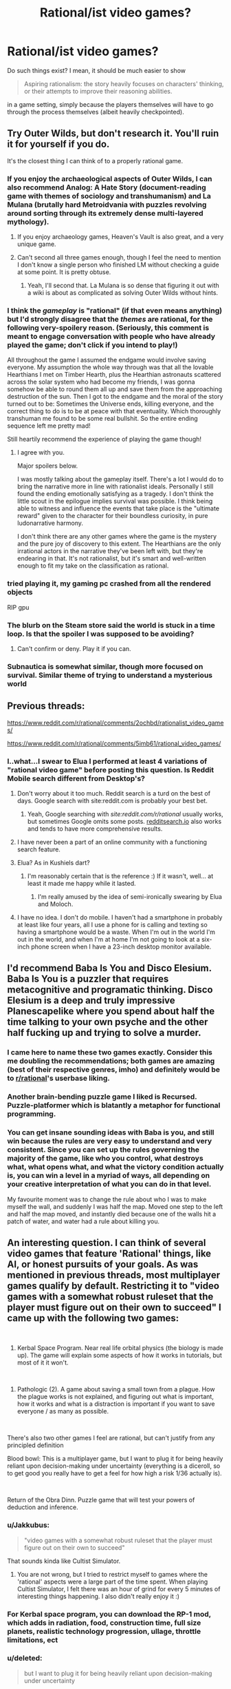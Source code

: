 #+TITLE: Rational/ist video games?

* Rational/ist video games?
:PROPERTIES:
:Author: hxcloud99
:Score: 36
:DateUnix: 1595954178.0
:DateShort: 2020-Jul-28
:END:
Do such things exist? I mean, it should be much easier to show

#+begin_quote
  Aspiring rationalism: the story heavily focuses on characters' thinking, or their attempts to improve their reasoning abilities.
#+end_quote

in a game setting, simply because the players themselves will have to go through the process themselves (albeit heavily checkpointed).


** Try Outer Wilds, but don't research it. You'll ruin it for yourself if you do.

It's the closest thing I can think of to a properly rational game.
:PROPERTIES:
:Author: Revlar
:Score: 28
:DateUnix: 1595954411.0
:DateShort: 2020-Jul-28
:END:

*** If you enjoy the archaeological aspects of Outer Wilds, I can also recommend Analog: A Hate Story (document-reading game with themes of sociology and transhumanism) and La Mulana (brutally hard Metroidvania with puzzles revolving around sorting through its extremely dense multi-layered mythology).
:PROPERTIES:
:Author: jtolmar
:Score: 11
:DateUnix: 1595963117.0
:DateShort: 2020-Jul-28
:END:

**** If you enjoy archaeology games, Heaven's Vault is also great, and a very unique game.
:PROPERTIES:
:Author: SynarXelote
:Score: 4
:DateUnix: 1595976071.0
:DateShort: 2020-Jul-29
:END:


**** Can't second all three games enough, though I feel the need to mention I don't know a single person who finished LM without checking a guide at some point. It is pretty obtuse.
:PROPERTIES:
:Author: Makin-
:Score: 2
:DateUnix: 1596011873.0
:DateShort: 2020-Jul-29
:END:

***** Yeah, I'll second that. La Mulana is so dense that figuring it out with a wiki is about as complicated as solving Outer Wilds without hints.
:PROPERTIES:
:Author: jtolmar
:Score: 1
:DateUnix: 1596012039.0
:DateShort: 2020-Jul-29
:END:


*** I think the /gameplay/ is "rational" (if that even means anything) but I'd strongly disagree that the /themes/ are rational, for the following very-spoilery reason. (Seriously, this comment is meant to engage conversation with people who have already played the game; don't click if you intend to play!)

All throughout the game I assumed the endgame would involve saving everyone. My assumption the whole way through was that all the lovable Hearthians I met on Timber Hearth, plus the Hearthian astronauts scattered across the solar system who had become my friends, I was gonna somehow be able to round them all up and save them from the approaching destruction of the sun. Then I got to the endgame and the moral of the story turned out to be: Sometimes the Universe ends, killing everyone, and the correct thing to do is to be at peace with that eventuality. Which thoroughly transhuman me found to be some real bullshit. So the entire ending sequence left me pretty mad!

Still heartily recommend the experience of playing the game though!
:PROPERTIES:
:Author: thecommexokid
:Score: 6
:DateUnix: 1596073033.0
:DateShort: 2020-Jul-30
:END:

**** I agree with you.

Major spoilers below.

I was mostly talking about the gameplay itself. There's a lot I would do to bring the narrative more in line with rationalist ideals. Personally I still found the ending emotionally satisfying as a tragedy. I don't think the little scout in the epilogue implies survival was possible. I think being able to witness and influence the events that take place is the "ultimate reward" given to the character for their boundless curiosity, in pure ludonarrative harmony.

I don't think there are any other games where the game is the mystery and the pure joy of discovery to this extent. The Hearthians are the only irrational actors in the narrative they've been left with, but they're endearing in that. It's not rationalist, but it's smart and well-written enough to fit my take on the classification as rational.
:PROPERTIES:
:Author: Revlar
:Score: 4
:DateUnix: 1596078873.0
:DateShort: 2020-Jul-30
:END:


*** tried playing it, my gaming pc crashed from all the rendered objects

RIP gpu
:PROPERTIES:
:Author: ALowVerus
:Score: 1
:DateUnix: 1595986193.0
:DateShort: 2020-Jul-29
:END:


*** The blurb on the Steam store said the world is stuck in a time loop. Is that the spoiler I was supposed to be avoiding?
:PROPERTIES:
:Author: SayingAndUnsaying
:Score: 1
:DateUnix: 1596066326.0
:DateShort: 2020-Jul-30
:END:

**** Can't confirm or deny. Play it if you can.
:PROPERTIES:
:Author: Revlar
:Score: 4
:DateUnix: 1596070450.0
:DateShort: 2020-Jul-30
:END:


*** Subnautica is somewhat similar, though more focused on survival. Similar theme of trying to understand a mysterious world
:PROPERTIES:
:Score: 1
:DateUnix: 1596284312.0
:DateShort: 2020-Aug-01
:END:


** Previous threads:

[[https://www.reddit.com/r/rational/comments/2ochbd/rationalist_video_games/]]

[[https://www.reddit.com/r/rational/comments/5imb61/rational_video_games/]]
:PROPERTIES:
:Author: ElizabethRobinThales
:Score: 22
:DateUnix: 1595957113.0
:DateShort: 2020-Jul-28
:END:

*** I..what...I swear to Elua I performed at least 4 variations of "rational video game" before posting this question. Is Reddit Mobile search different from Desktop's?
:PROPERTIES:
:Author: hxcloud99
:Score: 23
:DateUnix: 1595958028.0
:DateShort: 2020-Jul-28
:END:

**** Don't worry about it too much. Reddit search is a turd on the best of days. Google search with site:reddit.com is probably your best bet.
:PROPERTIES:
:Author: csp256
:Score: 26
:DateUnix: 1595966709.0
:DateShort: 2020-Jul-29
:END:

***** Yeah, Google searching with /site:reddit.com/r/rational/ usually works, but sometimes Google omits some posts. [[https://redditsearch.io/][redditsearch.io]] also works and tends to have more comprehensive results.
:PROPERTIES:
:Author: chiruochiba
:Score: 14
:DateUnix: 1595975002.0
:DateShort: 2020-Jul-29
:END:


**** I have never been a part of an online community with a functioning search feature.
:PROPERTIES:
:Author: LazarusRises
:Score: 3
:DateUnix: 1595978374.0
:DateShort: 2020-Jul-29
:END:


**** Elua? As in Kushiels dart?
:PROPERTIES:
:Author: t3tsubo
:Score: 2
:DateUnix: 1595978315.0
:DateShort: 2020-Jul-29
:END:

***** I'm reasonably certain that is the reference :) If it wasn't, well... at least it made me happy while it lasted.
:PROPERTIES:
:Author: TrebarTilonai
:Score: 2
:DateUnix: 1595979556.0
:DateShort: 2020-Jul-29
:END:

****** I'm really amused by the idea of semi-ironically swearing by Elua and Moloch.
:PROPERTIES:
:Author: Sonderjye
:Score: 1
:DateUnix: 1596198456.0
:DateShort: 2020-Jul-31
:END:


**** I have no idea. I don't do mobile. I haven't had a smartphone in probably at least like four years, all I use a phone for is calling and texting so having a smartphone would be a waste. When I'm out in the world I'm out in the world, and when I'm at home I'm not going to look at a six-inch phone screen when I have a 23-inch desktop monitor available.
:PROPERTIES:
:Author: ElizabethRobinThales
:Score: 3
:DateUnix: 1595958596.0
:DateShort: 2020-Jul-28
:END:


** I'd recommend Baba Is You and Disco Elesium. Baba Is You is a puzzler that requires metacognitive and programatic thinking. Disco Elesium is a deep and truly impressive Planescapelike where you spend about half the time talking to your own psyche and the other half fucking up and trying to solve a murder.
:PROPERTIES:
:Author: Amonwilde
:Score: 41
:DateUnix: 1595959290.0
:DateShort: 2020-Jul-28
:END:

*** I came here to name these two games exactly. Consider this me doubling the recommendations; both games are amazing (best of their respective genres, imho) and definitely would be to [[/r/rational][r/rational]]'s userbase liking.
:PROPERTIES:
:Author: NTaya
:Score: 6
:DateUnix: 1595974845.0
:DateShort: 2020-Jul-29
:END:


*** Another brain-bending puzzle game I liked is Recursed. Puzzle-platformer which is blatantly a metaphor for functional programming.
:PROPERTIES:
:Author: multi-core
:Score: 6
:DateUnix: 1595978956.0
:DateShort: 2020-Jul-29
:END:


*** You can get insane sounding ideas with Baba is you, and still win because the rules are very easy to understand and very consistent. Since you can set up the rules governing the majority of the game, like who you control, what destroys what, what opens what, and what the victory condition actually is, you can win a level in a myriad of ways, all depending on your creative interpretation of what you can do in that level.

My favourite moment was to change the rule about who I was to make myself the wall, and suddenly I was half the map. Moved one step to the left and half the map moved, and instantly died because one of the walls hit a patch of water, and water had a rule about killing you.
:PROPERTIES:
:Author: Determinor
:Score: 1
:DateUnix: 1596299128.0
:DateShort: 2020-Aug-01
:END:


** An interesting question. I can think of several video games that feature 'Rational' things, like AI, or honest pursuits of your goals. As was mentioned in previous threads, most multiplayer games qualify by default. Restricting it to "video games with a somewhat robust ruleset that the player must figure out on their own to succeed" I came up with the following two games:

​

1) Kerbal Space Program. Near real life orbital physics (the biology is made up). The game will explain some aspects of how it works in tutorials, but most of it it won't.

​

2) Pathologic (2). A game about saving a small town from a plague. How the plague works is not explained, and figuring out what is important, how it works and what is a distraction is important if you want to save everyone / as many as possible.

​

There's also two other games I feel are rational, but can't justify from any principled definition

Blood bowl: This is a multiplayer game, but I want to plug it for being heavily reliant upon decision-making under uncertainty (everything is a diceroll, so to get good you really have to get a feel for how high a risk 1/36 actually is).

​

Return of the Obra Dinn. Puzzle game that will test your powers of deduction and inference.
:PROPERTIES:
:Author: CodexesEverywhere
:Score: 14
:DateUnix: 1595963040.0
:DateShort: 2020-Jul-28
:END:

*** u/Jakkubus:
#+begin_quote
  "video games with a somewhat robust ruleset that the player must figure out on their own to succeed"
#+end_quote

That sounds kinda like Cultist Simulator.
:PROPERTIES:
:Author: Jakkubus
:Score: 4
:DateUnix: 1595970939.0
:DateShort: 2020-Jul-29
:END:

**** You are not wrong, but I tried to restrict myself to games where the 'rational' aspects were a large part of the time spent. When playing Cultist Simulator, I felt there was an hour of grind for every 5 minutes of interesting things happening. I also didn't really enjoy it :)
:PROPERTIES:
:Author: CodexesEverywhere
:Score: 7
:DateUnix: 1596004278.0
:DateShort: 2020-Jul-29
:END:


*** For Kerbal space program, you can download the RP-1 mod, which adds in radiation, food, construction time, full size planets, realistic technology progression, ullage, throttle limitations, ect
:PROPERTIES:
:Author: DAL59
:Score: 2
:DateUnix: 1595993384.0
:DateShort: 2020-Jul-29
:END:


*** u/deleted:
#+begin_quote
  but I want to plug it for being heavily reliant upon decision-making under uncertainty
#+end_quote

If you like that sort of thing (turn based reasoning under unceratinty) xcom like games are similar. Or in the warhammer theme Mordheim
:PROPERTIES:
:Score: 1
:DateUnix: 1596284425.0
:DateShort: 2020-Aug-01
:END:


** Worth mentioning is The Talos Principle. It's a pretty clever puzzle game with some nice existentialist themes, but what makes it most notable is that in its DLC, Road to Gehenna, [[https://youtu.be/IcgYJPVlDcs][there's a set of easter egg QR codes that read "Happy happy boom boom swamp swamp swamp", a reference to HPMOR.]]
:PROPERTIES:
:Author: B_E_H_E_M_O_T_H
:Score: 14
:DateUnix: 1595984019.0
:DateShort: 2020-Jul-29
:END:


** Same people that made Baba Is You made Noita which I'd definitely recommend as well. You can do a lot of creative stuff with the wand customization and physics engine. I also liked the world that it creates, a world that seems like linear descent through a dungeon with trophy rooms inbetween. But the whole thing takes place in one discrete world, so you can dig yourself back up, go to the parallel universes on the left and right and find a bazillion secrets.
:PROPERTIES:
:Author: alphanumericsprawl
:Score: 10
:DateUnix: 1595973926.0
:DateShort: 2020-Jul-29
:END:

*** Hah, those were made by the same guys? I didn't know that. Makes sense!
:PROPERTIES:
:Author: zorianteron
:Score: 1
:DateUnix: 1596051987.0
:DateShort: 2020-Jul-30
:END:


** [[/u/-main][u/-main]] already mentioned The Witness, but I'd like to go into a bit more depth. I think it's the current pinnacle of rationalism in gaming.

Bluntly: The Witness is Jonathan Blow's attempt to convey how to reason. It addresses capital i Insight, in the tradition of Buddhism, where it's specifically known as Vipassana. The aim of Vipassana practices, and of Buddhism as a whole, is to navigate reality without perceptual biases or goal conflicts; and Blow crafts a game which conveys each principle of that tool set, without a single instruction given to players.

How the game manages this deserves a moment by moment breakdown, but I don't want to go /that/ in depth in a comment. The abridged version is: by eliminating anything that isn't directly a part of, or framing for, a puzzle---including any extrinsic reward---Blow creates a filter for players who are intrinsically motivated by the desire to solve puzzles. The architecture of the game then guides the player into needing to observe more and more details of deeper and wider kinds, in order to learn how to progress; each new realization of what “irrelevant” object is actually key to solving the next iteration of puzzle complexity is made feasible, but the player ultimately has to be looking for and generating each small epiphany. Eventually, the player not only masters each type of puzzle, and the reasoning required to derive object-level solutions, but also masters the finding of and interpretation of new kinds of puzzles, which are invisible in plain sight until the player ups their thinking. This meta-level problem solving also gets mastered, and finally, the game puts the player into a timed barrage of all the puzzle types they've seen---but with slight innovations to all of them. Having given the player the chance and tools to 1) only play if their motivation to do so is strong and intrinsic, 2) master the activity of solving known problem types, and 3) master the process of learning new things, this stimulus is extremely likely to put players into an intense Flow state. While not quite enough to stand in for more robust forms of mental training, this is genuinely enough to nudge susceptible players into major “spiritual” insights---they may very well be able to notice how their minds work, and how reality actually is, at levels comparable to people who undergo thorough Enlightenment training. No, most people probably won't experience anything like the Buddhist concepts of Awakening...but some /might/, and that's incredibly extraordinary. And for those who don't, they'll still have a thoroughly visceral tour of each step along the Insight process.

Now, I'm actually not as big a fan of Buddhism as I might sound to be: despite my impression that it collects a lot of important information about how psychological change occurs, and how to best trigger and use it, it's dense at best and bullshit in many ways. Still, it's perhaps the most thorough understanding of how minds work that humans have, particularly in the rationalist sense of escaping bias and aligning goals. It's also insanely hard to communicate, as it's a series of mental realizations a person has to trigger themselves, but which consist of directly noticing the solutions to our most deep-rooted confusions.

Blow's game manages to make these concepts intuitive.

The Witness also includes cryptic, scattered quotes, which function as Koans: Zen-style riddles which prompt the listener to feel like they don't have enough information to comprehend, while clearly indicating that the riddle /does/ contain sufficient information, and therefore prompting a deep and thorough examination of things that would normally be half-noticed at most. These riddles, along with the literal stories and quotes they use---and their sources, which are well-known and relevant---fill out the conceptual background of the game. Even the title refers to Witness Consciousness: the concept that all a person really /is/, is a perceiver of perceptions: that they can't possibly be identical to any thing they've ever experienced, and as such, can only be the experiencer, if they are anything at all. (This idea is far more nuanced and has many competing versions, so I'm just focusing on my favorite dumbing down. Go read mctb.org if you wanna really start down these rabbit holes.)

I won't talk much about the harder-to-discover aspects of the game, but they all reinforce the Buddhist Insight progression, which is to say, the process of learning how to learn, and which in turn appears to just be a discarding of everything that gets in the way of learning---and part of the really interesting stuff is how that somehow seems to be possible, and work.

I've skimped extremely heavily on details and explanations here, out of a combination of laziness, desire for the game to speak for itself, and genuine difficulty explaining the concepts I'm trying to communicate. I'd say go for it: it's truly the only game I've ever seen that takes the total realization of rationality as its goal, and it genuinely has enough pieces of the puzzle, arranged properly, that the whole picture could actually come together for many players.
:PROPERTIES:
:Author: rthomas2
:Score: 8
:DateUnix: 1596005695.0
:DateShort: 2020-Jul-29
:END:

*** The following is not really worth reading if you haven't played the game.

I played through The Witness once, coming to the end with the island flyover. I don't remember feeling anything like this buddhist progression you describe. Is this buddhist concept a thing I should research, then play the game again? I didn't get to many of the extra challenges or even try to understand the 'koans'. I got pissed when they undid all my puzzle completion at the end. The video felt pretentious, not demonstrative.

I looked at a walkthrough twice; once for the sound patterns part, as I had my headphones off, and once for the dividing the colour groups mechanic, because I think I missed the tutorial puzzle for that? I couldn't get a single passing answer so eventually I gave up and looked up what the symbol meant.
:PROPERTIES:
:Author: covert_operator100
:Score: 2
:DateUnix: 1596262608.0
:DateShort: 2020-Aug-01
:END:

**** So, this is one of the most frustrating pieces of Blow's style, which he has directly absorbed from Zen, Buddhism at large, mysticism as a whole, and modern art.

Blow's on the record as stating both that he can't verbalize the whole meaning/intent of his games, and that there /is/ a specific meaning/intent to every single thing in them. He's very much like the worst kind of art snob: “oh, I can't help you get it, you have to figure it out yourself. But if you don't you're dumb.” Blow and Buddhists could both do a lot better to first understand and then explain the concepts they're observing.

But they don't do so by and large---to plug it again, mctb.org, which Slate Star did a great review of, is the best counterexample I know of. Ingram calls this “mushroom culture”: they feed you shit and keep you in the dark.

As best I can tell, the value in this is that solving something on your own guidance---entirely, from start to finish---is not only The Skill that's being fostered, but is uniquely satisfying. Certainly that's the satisfaction I got from piecing this all together. However, I've also /ever been taught things/, and this made my eventual attempts at self learning /easier/ and /more satisfying/, not worse. So I personally agree with your frustrations, and think that having /any/ explanation put in front of players would be great. I don't think it's kind or helpful in any way to say to players, “well, if you don't automatically investigate what the game is about or search for interviews online about Blow's intent, then you don't really care about understanding, so you /shouldn't/ be given more help.” Giving someone the /first bit of context/ is not going to prevent them from developing self-motivation. But /not/ giving it, is gonna result in exactly the state you've gotten to.

Having said that...I may be wrong. There may be some really important reason why giving any guidance to people is gonna deprive them of key value, and paradoxically, if that's the case then I can't be told why. But that strikes me as utter bullshit, so at very least I'm skeptical.

All that said, the value I /do/ get from the game is so earth-shattering that I can even excuse this major frustration. Especially if maybe, there's a good reason for it. But since I don't think there is, here's what I wish everyone was told.

* * *

When approaching these riddles, just like in approaching the content of the game, you'll need to treat /literally every object/ as relevant and content-conveying in order to “get it”. It's as though you're handed a puzzle with 100 pieces, and 78 of them seem like duplicates or ones that don't fit. But if you examine them all /very carefully/, you find that there's actually ways to incorporate many of those pieces into a finished puzzle; and exactly one way to incorporate them all. That's what's happening here, and the pieces in Braid and The Witness are literally every event and object. Some only have small meanings, but until every piece is used, you're not done.

The hidden puzzles in The Witness are the part that convey this content, so people who aren't fully completing the game will just miss them and be frustrated. That's intentional: the cyclical ending you referenced is a direct analogue of the Buddhist cycle of death and rebirth. Just like in Buddhism, the way out is to be frustrated that that keeps happening, and resolve to figure out what can be done about it. Blow seems to intentionally let players just quit if this frustrates them, which seems like a giant missed opportunity when all he'd have to do is include an intro:

“Hi, I'm Jonathan Blow, and this game is trying to teach you something. It's necessary that I explain as little as possible, as learning how to figure things out for yourself is /the whole point/, but I want to let you know that everything you see here is a clue, so as long as that's worth your interest, don't be discouraged. And if it's not, then sincerely, that's great! This game is meant to be used and then moved on from, so your moving on once it's finished being useful is exactly our hope. Sure, if you leave before you fully “get” it, there may be some useful stuff still to be mined; but if you feel frustrated, then even if coming back later would help, beating yourself up mentally probably won't. So please don't waste your energy on this at times when it's not genuinely rewarding for you.

If you investigate this as if it were a world you were actually stuck in, albeit with your ability to look up information about the quotes and clips while you play kept intact, you should be able to solve it the way physicists or engineers solve problems. Very much the same way Feynman approaches everything in Surely You're Joking, Mr. Feynman. Good luck, and if you do get fed up: apologies, I know it can be rough. Hopefully you'll agree, when you solve it, that the difficulty/unguidedness was necessary for conveying the full epiphany.”

So, I wish he'd done that. But yeah: getting confused at the end, and feeling like you've missed something, is almost certainly the intent. That's why the very first recording in the game is Gautama's quote about being trapped in a cycle of rebirth. The fact of the gameplay mirroring this cycle is meant to have the same effect that Buddhists ascribe to rebirth: you'll have to keep trying until you get it right. If you stop caring, cool: you'll just go do something else until it becomes worth your time to re-engage. Blow uses it as a filter: gamers who want to figure out what's happening will try again, gamers who don't won't.
:PROPERTIES:
:Author: rthomas2
:Score: 2
:DateUnix: 1596308616.0
:DateShort: 2020-Aug-01
:END:


*** You might appreciate this video: [[https://www.youtube.com/watch?v=NOJC62t4JfA][The Unbearable Now: An Interpretation of The Witness]]

[[/u/covert_operator100]]
:PROPERTIES:
:Author: Seraphaestus
:Score: 2
:DateUnix: 1597623489.0
:DateShort: 2020-Aug-17
:END:


** SOMA and to a lesser degree metro 2033, both have theme that should make you think if you play it for the story.
:PROPERTIES:
:Author: AI_singularity
:Score: 5
:DateUnix: 1595955636.0
:DateShort: 2020-Jul-28
:END:


** The Witness.

I don't know how to describe it. A puzzle solving game that only ever uses it's puzzles to explain it's puzzles, never words. It will /make you think/ and make you examine and justify your thinking. Absolutely a rational/ist/ videogame that is very much trying to teach something.

Heavy themes of perception, understanding, belief and hypothesis formation, wonder at discovery, and the 'hand of the designer being heavy in the world' -- I don't know how else to say that. It makes the world feel purposeful and deliberate and internally-structured, then references God and scientific discovery in that context. Highly recommended.
:PROPERTIES:
:Author: -main
:Score: 10
:DateUnix: 1595976171.0
:DateShort: 2020-Jul-29
:END:


** Noita is a rational-ish physics driven rogue-like game where you have to make/program your magic wand/weapon of mass destruction to get to the end. Also it's super hard, check out [[/r/noita][r/noita]] to see gifs of people showing of their wands and dying in hilarious ways ! (mostly you end up killing yourself wanting to experiment with spells)
:PROPERTIES:
:Author: AggravatingKing
:Score: 6
:DateUnix: 1595974230.0
:DateShort: 2020-Jul-29
:END:

*** Thanks for the recommendation! I got it this morning and looked up and suddenly it was evening haha
:PROPERTIES:
:Author: Dick_Hammond
:Score: 2
:DateUnix: 1596037379.0
:DateShort: 2020-Jul-29
:END:


** This thread gave me an idea. Does "Baba Is You but the grammar is unlabeled and more complicated, and the levels are designed to give you faulty assumptions" sound good to anyone else?
:PROPERTIES:
:Author: jtolmar
:Score: 3
:DateUnix: 1595963698.0
:DateShort: 2020-Jul-28
:END:

*** If you want unlabeled puzzles where a big part of the goal is to just find a way to learn the puzzle elements, you might like The Witness.
:PROPERTIES:
:Author: AgentME
:Score: 9
:DateUnix: 1595971461.0
:DateShort: 2020-Jul-29
:END:

**** u/SynarXelote:
#+begin_quote
  If you want unlabeled puzzles where a big part of the goal is to just find a way to learn the puzzle elements
#+end_quote

If /you/ enjoy that kind of stuff, you might also enjoy Starseed Pilgrim. It's a much, much smaller game than The Witness, but it might still leave you puzzled at what the hell it is.
:PROPERTIES:
:Author: SynarXelote
:Score: 3
:DateUnix: 1595976525.0
:DateShort: 2020-Jul-29
:END:

***** I thought it was pretty cool, but it took me a few days to figure out that the mac version is unable to save your progress, and I thought that the first island is all there is so I was very confused. Here's hoping that it gets updated.
:PROPERTIES:
:Author: covert_operator100
:Score: 2
:DateUnix: 1596262744.0
:DateShort: 2020-Aug-01
:END:


*** No.
:PROPERTIES:
:Author: Newfur
:Score: 9
:DateUnix: 1595966469.0
:DateShort: 2020-Jul-29
:END:


** How about Enderal? It's technically a mod for Skyrim but it's a total conversion mod and is so big it can be considered its own game. It has an incredible story line which follows very rational and psychological guide lines. Every character has it's own complicated back story and agendas and the choises those character make is influenced from their unique perspective and values. It has an incredible ending which really makes you think
:PROPERTIES:
:Author: Davidoron
:Score: 3
:DateUnix: 1595983001.0
:DateShort: 2020-Jul-29
:END:


** I see a lot of folks touting the Witness here. I'm a big fan of Stephen's Sausage Roll. It isn't gorgeous like the Witness, but it does make you learn about the world using the vocabulary of your puzzles just the same.
:PROPERTIES:
:Author: edwardkmett
:Score: 2
:DateUnix: 1596275384.0
:DateShort: 2020-Aug-01
:END:


** Dwarf fortress is notable as it doesn't have a set story but rather has a set of rules in which a world and it's history develops in which for you to build, alter and play. Therefore it is atleast mostly rational by default.
:PROPERTIES:
:Author: OnlyEvonix
:Score: 2
:DateUnix: 1597171452.0
:DateShort: 2020-Aug-11
:END:


** One game that heavily touches on Methods of Rationality is Bioshock. You explore ruins of a society that tried and failed to build itself on pure Rational self-Interest, and both B1 and B2 explore the ideas of Free Will, Reason, and Ethics.
:PROPERTIES:
:Author: Freevoulous
:Score: 4
:DateUnix: 1595968981.0
:DateShort: 2020-Jul-29
:END:

*** I can't find the specific reference, but what came to mind from this suggestion was a quote from some old SF whose setting included widespread self-modification capacities, of a father advising his son on the many traps someone can drive themselves into in the first few moments of self-modifying. This was quoted in one of Eliezer's Sequence posts, IIRC something like "you must not become one of the Black Devas who pursue their momentary drives with such impossible fervor that they never surface, nor one of the White Devas who create so many walls cutting them off from their old biological instincts that they lose all motivation to act at all, nor the..." (there were at least a couple more cases). Eliezer's reply was "if these are universally agreed to be bad, /why would you give people the option/?"

Bioshock is a lot like that. It doesn't introduce the premise "Rationally self-interested society", it introduces the premise "Rationally self-interested society /which discovers addictive magic/". In other words, a society which values self-determination highly and discovers a potent and dangerous form of self-modification, which it then allows everyone access to... /mostly/ before learning that it's incredibly addictive and seems to cause insanity. Take a non-Flanderized society like the modern USA and it would have the same problems with a different spin.
:PROPERTIES:
:Author: VorpalAuroch
:Score: 7
:DateUnix: 1595976120.0
:DateShort: 2020-Jul-29
:END:

**** For the curious, the specific reference here is The Golden Age by John C. Wright. It's a hyper-capitalist, hyper-transhumanist, fairly hard sci-fi novel, the first in a trilogy.

One of the conceits of the setting is that self agency is paramount, hence if you turn yourself into one of the black devas nobody will rescue you because you can no longer consent to it.

The first novel is brilliant; it's one of the best examples of a high conflict yet low violence sci-fi books I've ever seen. Unfortunately the rest of the series didn't live up to the promise, but the ending is good enough to treat it as a stand alone book.
:PROPERTIES:
:Author: kraryal
:Score: 5
:DateUnix: 1595977767.0
:DateShort: 2020-Jul-29
:END:

***** Indeed! And I was specifically thinking of [[https://www.lesswrong.com/posts/MTjej6HKvPByx3dEA/devil-s-offers][this]], which was easy to find once I knew what it was quoting.

Deva = 'Manorial', and the other two were even more extreme forms of those, so I didn't remember perfectly.
:PROPERTIES:
:Author: VorpalAuroch
:Score: 2
:DateUnix: 1595981527.0
:DateShort: 2020-Jul-29
:END:


**** great analysis, you are correct.

Another aspect, apart form the Plasmids destroying their society, was that the Rationalists of Rapture failed to realise how dangerous an Intelligent Irrationalist can be. Just as Ayn Rand they were based of, they thought someone who is not a rational agent does not pose a threat to them. Then Fontaine and Lamb shown them wrong.
:PROPERTIES:
:Author: Freevoulous
:Score: 2
:DateUnix: 1596004357.0
:DateShort: 2020-Jul-29
:END:

***** Fontaine wasn't irrational. He was rational, self-interested, and unfettered by ideological commitments (or ethics, but no one else has ethics either).
:PROPERTIES:
:Author: VorpalAuroch
:Score: 5
:DateUnix: 1596049848.0
:DateShort: 2020-Jul-29
:END:

****** Fontaine rational? He destroyed the only place where he could flourish, antagonised all his equals until he was surrounded by mindless splicers, and drove himself mad.
:PROPERTIES:
:Author: Freevoulous
:Score: 3
:DateUnix: 1596055860.0
:DateShort: 2020-Jul-30
:END:

******* ...huh, now I feel a bit silly for never (so far as I can remember) drawing the connection between Fontaine and MOR!Voldemort. They're really quite similar in a lot of ways.
:PROPERTIES:
:Author: LiteralHeadCannon
:Score: 2
:DateUnix: 1596068117.0
:DateShort: 2020-Jul-30
:END:

******** u/ElizabethRobinThales:
#+begin_quote
  They're really quite similar in a lot of ways.
#+end_quote

/Are they though?/ Grew up in an orphanage and used multiple names/personalities... Transformed into a tall pale bald monster-man with glowing eyes at the end...

Idk. Last time I saw Fontaine was Burial At Sea. I haven't played the original BioShock in several years, I'll have to play it again soon. But I really have a hard time believing that a [[https://yudkowsky.tumblr.com/writing/level3intelligent][Level 3 Intelligent Character]] can be portrayed outside a written medium, and I doubt Fontaine does anything that would qualify him as Level 2 Intelligent, but I could be wrong.
:PROPERTIES:
:Author: ElizabethRobinThales
:Score: 3
:DateUnix: 1596084052.0
:DateShort: 2020-Jul-30
:END:

********* IMHO, Fontaine is borderline Level 2, but a lot of his success is due to recognising opportunity that was given to him on a silver platter. Im not sure how to think about it, because it falls into the crack between "intelligent" and "clever".
:PROPERTIES:
:Author: Freevoulous
:Score: 4
:DateUnix: 1596096960.0
:DateShort: 2020-Jul-30
:END:


******* He flourished in Rapture only by taking advantage of it; if he committed to not working to 'destroy' it, it would have ceased to be somewhere he could flourish, that very instant. He was a black marketeer; subverting and undermining the local power structures and society was /literally his profession/.
:PROPERTIES:
:Author: VorpalAuroch
:Score: 1
:DateUnix: 1596325212.0
:DateShort: 2020-Aug-02
:END:


*** u/deleted:
#+begin_quote
  You explore ruins of a society that tried and failed to build itself on pure Rational self-Interest
#+end_quote

I don't think hardcore libertarian/objectivisim of the kind professed in rapture is really a good model for rational self interest. Since there's a lot of situations where coordination and cooperation make game theoretical sense.

You could maybe view it as a group of people who thought they had discovered the One True Path to rationality, and pursued it in spite of evidence to the contrary. Making it a parable for updating your beliefs
:PROPERTIES:
:Score: 3
:DateUnix: 1596284735.0
:DateShort: 2020-Aug-01
:END:

**** u/Freevoulous:
#+begin_quote
  You could maybe view it as a group of people who thought they had discovered the One True Path to rationality, and pursued it in spite of evidence to the contrary. Making it a parable for updating your beliefs
#+end_quote

i mean, yeah, that is the theme of all the Bioshock games.
:PROPERTIES:
:Author: Freevoulous
:Score: 1
:DateUnix: 1596400483.0
:DateShort: 2020-Aug-03
:END:
